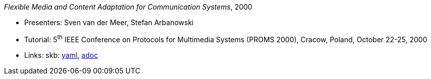 //
// This file was generated by SKB-Dashboard, task 'lib-yaml2src'
// - on Wednesday November  7 at 08:42:48
// - skb-dashboard: https://www.github.com/vdmeer/skb-dashboard
//

_Flexible Media and Content Adaptation for Communication Systems_, 2000

* Presenters: Sven van der Meer, Stefan Arbanowski
* Tutorial: 5^th^ IEEE Conference on Protocols for Multimedia Systems (PROMS 2000), Cracow, Poland, October 22-25, 2000
* Links:
      skb:
        https://github.com/vdmeer/skb/tree/master/data/library/talks/tutorial/2000/vandermeer-2000-proms.yaml[yaml],
        https://github.com/vdmeer/skb/tree/master/data/library/talks/tutorial/2000/vandermeer-2000-proms.adoc[adoc]

